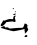 SplineFontDB: 3.2
FontName: 0000_0000.ttf
FullName: Untitled59
FamilyName: Untitled59
Weight: Regular
Copyright: Copyright (c) 2023, yihui
UComments: "2023-3-15: Created with FontForge (http://fontforge.org)"
Version: 001.000
ItalicAngle: 0
UnderlinePosition: -100
UnderlineWidth: 50
Ascent: 800
Descent: 200
InvalidEm: 0
LayerCount: 2
Layer: 0 0 "Back" 1
Layer: 1 0 "Fore" 0
XUID: [1021 251 123685227 776295]
OS2Version: 0
OS2_WeightWidthSlopeOnly: 0
OS2_UseTypoMetrics: 1
CreationTime: 1678928793
ModificationTime: 1678928793
OS2TypoAscent: 0
OS2TypoAOffset: 1
OS2TypoDescent: 0
OS2TypoDOffset: 1
OS2TypoLinegap: 0
OS2WinAscent: 0
OS2WinAOffset: 1
OS2WinDescent: 0
OS2WinDOffset: 1
HheadAscent: 0
HheadAOffset: 1
HheadDescent: 0
HheadDOffset: 1
OS2Vendor: 'PfEd'
DEI: 91125
Encoding: ISO8859-1
UnicodeInterp: none
NameList: AGL For New Fonts
DisplaySize: -48
AntiAlias: 1
FitToEm: 0
BeginChars: 256 1

StartChar: G
Encoding: 71 71 0
Width: 924
VWidth: 2048
Flags: HW
LayerCount: 2
Fore
SplineSet
335 581 m 1
 347 566 l 1
 347 561 l 1
 335 551 l 1
 329 551 l 1
 316 561 l 1
 316 566 l 1
 335 581 l 1
391 501 m 1
 403 491 l 1
 384 476 l 1
 372 476 l 1
 372 486 l 1
 391 501 l 1
391 441 m 1
 397 436 l 1
 397 431 l 1
 386.333333333 414.333333333 369.666666667 406 347 406 c 1
 329 421 l 1
 329 430.333333333 349.666666667 437 391 441 c 1
378 391 m 2
 384 391 l 1
 397 381 l 1
 385 381 376.666666667 367.666666667 372 341 c 1
 391 256 l 1
 385 242.666666667 378.666666667 236 372 236 c 2
 304 251 l 1
 180 236 l 1
 161 236 l 1
 115.666666667 166 76.3333333333 131 43 131 c 1
 25 126 l 1
 19 131 l 1
 19 166 l 1
 74 261 l 1
 74 276 l 1
 118 271 l 1
 179.333333333 297.666666667 222.666666667 311 248 311 c 2
 254 311 l 1
 329 306 l 1
 329 362.666666667 345.333333333 391 378 391 c 2
626 196 m 2
 650 196 670.666666667 182.666666667 688 156 c 1
 682 96 l 1
 686 76 692.333333333 66 701 66 c 1
 718.333333333 42 692.666666667 -2.66666666667 624 -68 c 1
 620 -4 l 1
 614 1 l 1
 614 56 l 1
 608 56 l 1
 578.666666667 43.3333333333 489.666666667 23.3333333333 341 -4 c 1
 261.666666667 10.6666666667 154.333333333 40.6666666667 19 86 c 1
 19 91 l 1
 87 131 l 1
 111 131 127.333333333 117.666666667 136 91 c 1
 174 101 l 1
 191.333333333 101 214 89.3333333333 242 66 c 1
 366 79.3333333333 465 86 539 86 c 2
 558 86 l 2
 578 86 596.666666667 121 614 191 c 1
 620 196 l 1
 626 196 l 2
657 -104 m 0
 667.666666667 -104 678 -112.333333333 688 -129 c 1
 680 -143.666666667 671.666666667 -152 663 -154 c 2
 626 -154 l 1
 614 -144 l 1
 614 -134 l 1
 625.333333333 -114 639.666666667 -104 657 -104 c 0
639 -169 m 1
 651 -169 l 1
 639 -169 l 1
EndSplineSet
EndChar
EndChars
EndSplineFont

